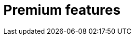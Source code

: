 = Premium features
:description: Premium features from the makers of TinyMCE.
:title_nav: Premium features
:type: folder

